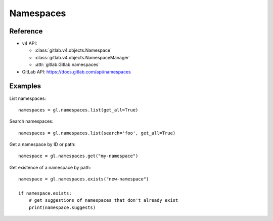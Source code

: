 ##########
Namespaces
##########

Reference
---------

* v4 API:

  + :class:`gitlab.v4.objects.Namespace`
  + :class:`gitlab.v4.objects.NamespaceManager`
  + :attr:`gitlab.Gitlab.namespaces`

* GitLab API: https://docs.gitlab.com/api/namespaces

Examples
--------

List namespaces::

    namespaces = gl.namespaces.list(get_all=True)

Search namespaces::

    namespaces = gl.namespaces.list(search='foo', get_all=True)

Get a namespace by ID or path::

  namespace = gl.namespaces.get("my-namespace")

Get existence of a namespace by path::

  namespace = gl.namespaces.exists("new-namespace")

  if namespace.exists:
      # get suggestions of namespaces that don't already exist
      print(namespace.suggests)
